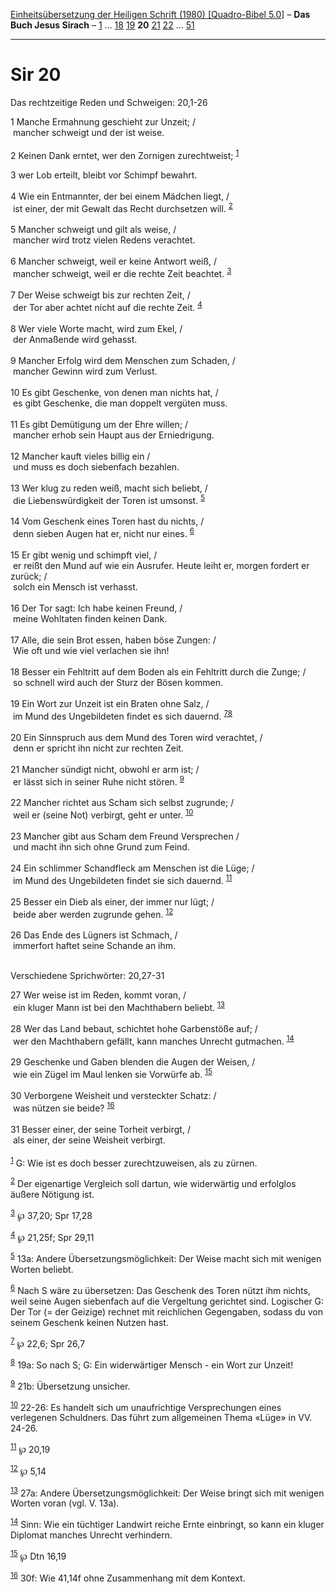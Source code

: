 :PROPERTIES:
:ID:       547a0694-cb28-45d9-8b19-3679d748a800
:END:
<<navbar>>
[[../index.html][Einheitsübersetzung der Heiligen Schrift (1980)
[Quadro-Bibel 5.0]]] -- *Das Buch Jesus Sirach* --
[[file:Sir_1.html][1]] ... [[file:Sir_18.html][18]]
[[file:Sir_19.html][19]] *20* [[file:Sir_21.html][21]]
[[file:Sir_22.html][22]] ... [[file:Sir_51.html][51]]

--------------

* Sir 20
  :PROPERTIES:
  :CUSTOM_ID: sir-20
  :END:

<<verses>>

<<v1>>
**** Das rechtzeitige Reden und Schweigen: 20,1-26
     :PROPERTIES:
     :CUSTOM_ID: das-rechtzeitige-reden-und-schweigen-201-26
     :END:
1 Manche Ermahnung geschieht zur Unzeit; /\\
 mancher schweigt und der ist weise.\\
\\

<<v2>>
2 Keinen Dank erntet, wer den Zornigen zurechtweist; ^{[[#fn1][1]]}

<<v3>>
3 wer Lob erteilt, bleibt vor Schimpf bewahrt.\\
\\

<<v4>>
4 Wie ein Entmannter, der bei einem Mädchen liegt, /\\
 ist einer, der mit Gewalt das Recht durchsetzen will. ^{[[#fn2][2]]}\\
\\

<<v5>>
5 Mancher schweigt und gilt als weise, /\\
 mancher wird trotz vielen Redens verachtet.\\
\\

<<v6>>
6 Mancher schweigt, weil er keine Antwort weiß, /\\
 mancher schweigt, weil er die rechte Zeit beachtet. ^{[[#fn3][3]]}\\
\\

<<v7>>
7 Der Weise schweigt bis zur rechten Zeit, /\\
 der Tor aber achtet nicht auf die rechte Zeit. ^{[[#fn4][4]]}\\
\\

<<v8>>
8 Wer viele Worte macht, wird zum Ekel, /\\
 der Anmaßende wird gehasst.\\
\\

<<v9>>
9 Mancher Erfolg wird dem Menschen zum Schaden, /\\
 mancher Gewinn wird zum Verlust.\\
\\

<<v10>>
10 Es gibt Geschenke, von denen man nichts hat, /\\
 es gibt Geschenke, die man doppelt vergüten muss.\\
\\

<<v11>>
11 Es gibt Demütigung um der Ehre willen; /\\
 mancher erhob sein Haupt aus der Erniedrigung.\\
\\

<<v12>>
12 Mancher kauft vieles billig ein /\\
 und muss es doch siebenfach bezahlen.\\
\\

<<v13>>
13 Wer klug zu reden weiß, macht sich beliebt, /\\
 die Liebenswürdigkeit der Toren ist umsonst. ^{[[#fn5][5]]}\\
\\

<<v14>>
14 Vom Geschenk eines Toren hast du nichts, /\\
 denn sieben Augen hat er, nicht nur eines. ^{[[#fn6][6]]}\\
\\

<<v15>>
15 Er gibt wenig und schimpft viel, /\\
 er reißt den Mund auf wie ein Ausrufer. Heute leiht er, morgen fordert
er zurück; /\\
 solch ein Mensch ist verhasst.\\
\\

<<v16>>
16 Der Tor sagt: Ich habe keinen Freund, /\\
 meine Wohltaten finden keinen Dank.\\
\\

<<v17>>
17 Alle, die sein Brot essen, haben böse Zungen: /\\
 Wie oft und wie viel verlachen sie ihn!\\
\\

<<v18>>
18 Besser ein Fehltritt auf dem Boden als ein Fehltritt durch die Zunge;
/\\
 so schnell wird auch der Sturz der Bösen kommen.\\
\\

<<v19>>
19 Ein Wort zur Unzeit ist ein Braten ohne Salz, /\\
 im Mund des Ungebildeten findet es sich dauernd.
^{[[#fn7][7]][[#fn8][8]]}\\
\\

<<v20>>
20 Ein Sinnspruch aus dem Mund des Toren wird verachtet, /\\
 denn er spricht ihn nicht zur rechten Zeit.\\
\\

<<v21>>
21 Mancher sündigt nicht, obwohl er arm ist; /\\
 er lässt sich in seiner Ruhe nicht stören. ^{[[#fn9][9]]}\\
\\

<<v22>>
22 Mancher richtet aus Scham sich selbst zugrunde; /\\
 weil er (seine Not) verbirgt, geht er unter. ^{[[#fn10][10]]}\\
\\

<<v23>>
23 Mancher gibt aus Scham dem Freund Versprechen /\\
 und macht ihn sich ohne Grund zum Feind.\\
\\

<<v24>>
24 Ein schlimmer Schandfleck am Menschen ist die Lüge; /\\
 im Mund des Ungebildeten findet sie sich dauernd. ^{[[#fn11][11]]}\\
\\

<<v25>>
25 Besser ein Dieb als einer, der immer nur lügt; /\\
 beide aber werden zugrunde gehen. ^{[[#fn12][12]]}\\
\\

<<v26>>
26 Das Ende des Lügners ist Schmach, /\\
 immerfort haftet seine Schande an ihm.\\
\\

<<v27>>
**** Verschiedene Sprichwörter: 20,27-31
     :PROPERTIES:
     :CUSTOM_ID: verschiedene-sprichwörter-2027-31
     :END:
27 Wer weise ist im Reden, kommt voran, /\\
 ein kluger Mann ist bei den Machthabern beliebt. ^{[[#fn13][13]]}\\
\\

<<v28>>
28 Wer das Land bebaut, schichtet hohe Garbenstöße auf; /\\
 wer den Machthabern gefällt, kann manches Unrecht gutmachen.
^{[[#fn14][14]]}\\
\\

<<v29>>
29 Geschenke und Gaben blenden die Augen der Weisen, /\\
 wie ein Zügel im Maul lenken sie Vorwürfe ab. ^{[[#fn15][15]]}\\
\\

<<v30>>
30 Verborgene Weisheit und versteckter Schatz: /\\
 was nützen sie beide? ^{[[#fn16][16]]}\\
\\

<<v31>>
31 Besser einer, der seine Torheit verbirgt, /\\
 als einer, der seine Weisheit verbirgt.\\
\\

^{[[#fnm1][1]]} G: Wie ist es doch besser zurechtzuweisen, als zu
zürnen.

^{[[#fnm2][2]]} Der eigenartige Vergleich soll dartun, wie widerwärtig
und erfolglos äußere Nötigung ist.

^{[[#fnm3][3]]} ℘ 37,20; Spr 17,28

^{[[#fnm4][4]]} ℘ 21,25f; Spr 29,11

^{[[#fnm5][5]]} 13a: Andere Übersetzungsmöglichkeit: Der Weise macht
sich mit wenigen Worten beliebt.

^{[[#fnm6][6]]} Nach S wäre zu übersetzen: Das Geschenk des Toren nützt
ihm nichts, weil seine Augen siebenfach auf die Vergeltung gerichtet
sind. Logischer G: Der Tor (= der Geizige) rechnet mit reichlichen
Gegengaben, sodass du von seinem Geschenk keinen Nutzen hast.

^{[[#fnm7][7]]} ℘ 22,6; Spr 26,7

^{[[#fnm8][8]]} 19a: So nach S; G: Ein widerwärtiger Mensch - ein Wort
zur Unzeit!

^{[[#fnm9][9]]} 21b: Übersetzung unsicher.

^{[[#fnm10][10]]} 22-26: Es handelt sich um unaufrichtige Versprechungen
eines verlegenen Schuldners. Das führt zum allgemeinen Thema «Lüge» in
VV. 24-26.

^{[[#fnm11][11]]} ℘ 20,19

^{[[#fnm12][12]]} ℘ 5,14

^{[[#fnm13][13]]} 27a: Andere Übersetzungsmöglichkeit: Der Weise bringt
sich mit wenigen Worten voran (vgl. V. 13a).

^{[[#fnm14][14]]} Sinn: Wie ein tüchtiger Landwirt reiche Ernte
einbringt, so kann ein kluger Diplomat manches Unrecht verhindern.

^{[[#fnm15][15]]} ℘ Dtn 16,19

^{[[#fnm16][16]]} 30f: Wie 41,14f ohne Zusammenhang mit dem Kontext.
